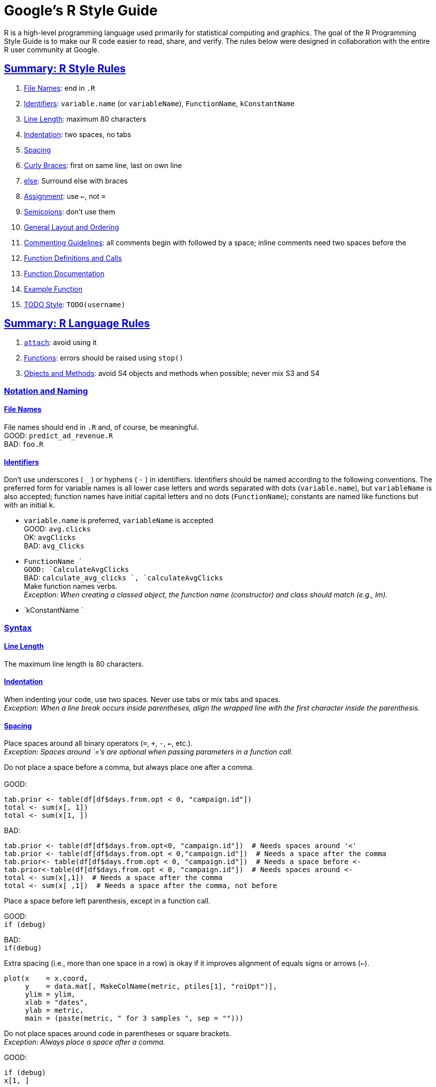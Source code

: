 = Google's R Style Guide
:sectlinks:


R is a high-level programming language used primarily for statistical computing and graphics. The goal of the R Programming Style Guide is to make our R code easier to read, share, and verify. The rules below were designed in collaboration with the entire R user community at Google.

== Summary: R Style Rules

1.  link:#filenames[File Names]: end in `.R`
2.  link:#identifiers[Identifiers]: `variable.name` (or `variableName`), `FunctionName`, `kConstantName`
3.  link:#linelength[Line Length]: maximum 80 characters
4.  link:#indentation[Indentation]: two spaces, no tabs
5.  link:#spacing[Spacing]
6.  link:#curlybraces[Curly Braces]: first on same line, last on own line
7.  link:#else[else]: Surround else with braces
8.  link:#assignment[Assignment]: use `<-`, not `=`
9.  link:#semicolons[Semicolons]: don't use them
10. link:#generallayout[General Layout and Ordering]
11. link:#comments[Commenting Guidelines]: all comments begin with `#` followed by a space; inline comments need two spaces before the `#`
12. link:#functiondefinition[Function Definitions and Calls]
13. link:#functiondocumentation[Function Documentation]
14. link:#examplefunction[Example Function]
15. link:#todo[TODO Style]: `TODO(username)`

== Summary: R Language Rules

1.  link:#attach[`attach`]: avoid using it
2.  link:#functionlanguage[Functions]: errors should be raised using `stop()`
3.  link:#object[Objects and Methods]: avoid S4 objects and methods when possible; never mix S3 and S4

=== Notation and Naming

[[filenames]]
==== File Names

File names should end in `.R` and, of course, be meaningful. +
 GOOD: `predict_ad_revenue.R` +
 BAD: `foo.R`

[[identifiers]]
==== Identifiers

Don't use underscores ( `_` ) or hyphens ( `-` ) in identifiers. Identifiers should be named according to the following conventions. The preferred form for variable names is all lower case letters and words separated with dots (`variable.name`), but `variableName` is also accepted; function names have initial capital letters and no dots (`FunctionName`); constants are named like functions but with an initial `k`.

* `variable.name` is preferred, `variableName` is accepted +
 GOOD: `avg.clicks` +
 OK: `avgClicks` +
 BAD: `avg_Clicks`
* `FunctionName ` +
 GOOD: `CalculateAvgClicks` +
 BAD: `calculate_avg_clicks                 `, `calculateAvgClicks` +
 Make function names verbs. +
_Exception: When creating a classed object, the function name (constructor) and class should match (e.g., lm)._
* `kConstantName `

=== Syntax

[[linelength]]
==== Line Length

The maximum line length is 80 characters.

[[indentation]]
==== Indentation

When indenting your code, use two spaces. Never use tabs or mix tabs and spaces. +
_Exception: When a line break occurs inside parentheses, align the wrapped line with the first character inside the parenthesis._

[[spacing]]
==== Spacing

Place spaces around all binary operators (`=`, `+`, `-`, `<-`, etc.). +
 _Exception: Spaces around `=`'s are optional when passing parameters in a function call._

Do not place a space before a comma, but always place one after a comma. +
 +
 GOOD:

-----------------------------------------------------------
tab.prior <- table(df[df$days.from.opt < 0, "campaign.id"])
total <- sum(x[, 1])
total <- sum(x[1, ])
-----------------------------------------------------------

BAD:

-------------------------------------------------------------------------------------------
tab.prior <- table(df[df$days.from.opt<0, "campaign.id"])  # Needs spaces around '<'
tab.prior <- table(df[df$days.from.opt < 0,"campaign.id"])  # Needs a space after the comma
tab.prior<- table(df[df$days.from.opt < 0, "campaign.id"])  # Needs a space before <-
tab.prior<-table(df[df$days.from.opt < 0, "campaign.id"])  # Needs spaces around <-
total <- sum(x[,1])  # Needs a space after the comma
total <- sum(x[ ,1])  # Needs a space after the comma, not before
-------------------------------------------------------------------------------------------

Place a space before left parenthesis, except in a function call.

GOOD: +
`if (debug)`

BAD: +
`if(debug)`

Extra spacing (i.e., more than one space in a row) is okay if it improves alignment of equals signs or arrows (`<-`).

-----------------------------------------------------------------
plot(x    = x.coord,
     y    = data.mat[, MakeColName(metric, ptiles[1], "roiOpt")],
     ylim = ylim,
     xlab = "dates",
     ylab = metric,
     main = (paste(metric, " for 3 samples ", sep = "")))
-----------------------------------------------------------------

Do not place spaces around code in parentheses or square brackets. +
 _Exception: Always place a space after a comma._

GOOD:

----------
if (debug)
x[1, ]
----------

BAD:

---------------------------------------
if ( debug )  # No spaces around debug
x[1,]  # Needs a space after the comma 
---------------------------------------

[[curlybraces]]
==== Curly Braces

An opening curly brace should never go on its own line; a closing curly brace should always go on its own line. You may omit curly braces when a block consists of a single statement; however, you must _consistently_ either use or not use curly braces for single statement blocks.

--------------------
if (is.null(ylim)) {
  ylim <- c(0, 0.06)
}
--------------------

xor (but not both)

--------------------
if (is.null(ylim))
  ylim <- c(0, 0.06)
--------------------

Always begin the body of a block on a new line.

BAD: +
` if (is.null(ylim))               ylim <- c(0, 0.06)` +
` if (is.null(ylim))               {ylim <- c(0, 0.06)} `

[[else]]
==== Surround else with braces

An `else` statement should always be surrounded on the same line by curly braces.

-------------------
if (condition) {
  one or more lines
} else {
  one or more lines
}
-------------------

BAD: +

-------------------
if (condition) {
  one or more lines
}
else {
  one or more lines
}
-------------------

BAD: +

--------------
if (condition)
  one line
else
  one line
--------------

[[assignment]]
==== Assignment

Use `<-`, not `=`, for assignment.

GOOD: +
` x <- 5 `

BAD: +
` x = 5`

[[semicolons]]
==== Semicolons

Do not terminate your lines with semicolons or use semicolons to put more than one command on the same line. (Semicolons are not necessary, and are omitted for consistency with other Google style guides.)

=== Organization

[[generallayout]]
==== General Layout and Ordering

If everyone uses the same general ordering, we'll be able to read and understand each other's scripts faster and more easily.

1.  Copyright statement comment
2.  Author comment
3.  File description comment, including purpose of program, inputs, and outputs
4.  `source()` and `library()` statements
5.  Function definitions
6.  Executed statements, if applicable (e.g., ` print`, `plot`)

Unit tests should go in a separate file named `originalfilename_test.R`.

[[comments]]
==== Commenting Guidelines

Comment your code. Entire commented lines should begin with `#` and one space.

Short comments can be placed after code preceded by two spaces, `#`, and then one space.

-----------------------------------------------------------------
# Create histogram of frequency of campaigns by pct budget spent.
hist(df$pct.spent,
     breaks = "scott",  # method for choosing number of buckets
     main   = "Histogram: fraction budget spent by campaignid",
     xlab   = "Fraction of budget spent",
     ylab   = "Frequency (count of campaignids)")
-----------------------------------------------------------------

[[functiondefinition]]
==== Function Definitions and Calls

Function definitions should first list arguments without default values, followed by those with default values.

In both function definitions and function calls, multiple arguments per line are allowed; line breaks are only allowed between assignments. +
GOOD:

-------------------------------------------------
PredictCTR <- function(query, property, num.days,
                       show.plot = TRUE)
-------------------------------------------------

BAD:

-------------------------------------------------------------
PredictCTR <- function(query, property, num.days, show.plot =
                       TRUE)
-------------------------------------------------------------

Ideally, unit tests should serve as sample function calls (for shared library routines).

[[functiondocumentation]]
==== Function Documentation

Functions should contain a comments section immediately below the function definition line. These comments should consist of a one-sentence description of the function; a list of the function's arguments, denoted by `Args:`, with a description of each (including the data type); and a description of the return value, denoted by `Returns:`. The comments should be descriptive enough that a caller can use the function without reading any of the function's code.

[[examplefunction]]
==== Example Function

-------------------------------------------------------------------------------
CalculateSampleCovariance <- function(x, y, verbose = TRUE) {
  # Computes the sample covariance between two vectors.
  #
  # Args:
  #   x: One of two vectors whose sample covariance is to be calculated.
  #   y: The other vector. x and y must have the same length, greater than one,
  #      with no missing values.
  #   verbose: If TRUE, prints sample covariance; if not, not. Default is TRUE.
  #
  # Returns:
  #   The sample covariance between x and y.
  n <- length(x)
  # Error handling
  if (n <= 1 || n != length(y)) {
    stop("Arguments x and y have different lengths: ",
         length(x), " and ", length(y), ".")
  }
  if (TRUE %in% is.na(x) || TRUE %in% is.na(y)) {
    stop(" Arguments x and y must not have missing values.")
  }
  covariance <- var(x, y)
  if (verbose)
    cat("Covariance = ", round(covariance, 4), ".\n", sep = "")
  return(covariance)
}
-------------------------------------------------------------------------------

[[todo]]
==== TODO Style

Use a consistent style for TODOs throughout your code. +
`TODO(username): Explicit description of action to     be taken`

=== Language

[[attach]]
==== Attach

The possibilities for creating errors when using `attach` are numerous. Avoid it.

[[functionlanguage]]
==== Functions

Errors should be raised using `stop()`.

[[object]]
==== Objects and Methods

The S language has two object systems, S3 and S4, both of which are available in R. S3 methods are more interactive and flexible, whereas S4 methods are more formal and rigorous. (For an illustration of the two systems, see Thomas Lumley's "Programmer's Niche: A Simple Class, in S3 and S4" in R News 4/1, 2004, pgs. 33 - 36: http://cran.r-project.org/doc/Rnews/Rnews_2004-1.pdf.)

Use S3 objects and methods unless there is a strong reason to use S4 objects or methods. A primary justification for an S4 object would be to use objects directly in C++ code. A primary justification for an S4 generic/method would be to dispatch on two arguments.

Avoid mixing S3 and S4: S4 methods ignore S3 inheritance and vice-versa.

=== Exceptions

The coding conventions described above should be followed, unless there is good reason to do otherwise. Exceptions include legacy code and modifying third-party code.

=== Parting Words

Use common sense and BE CONSISTENT.

If you are editing code, take a few minutes to look at the code around you and determine its style. If others use spaces around their `if ` clauses, you should, too. If their comments have little boxes of stars around them, make your comments have little boxes of stars around them, too.

The point of having style guidelines is to have a common vocabulary of coding so people can concentrate on _what_ you are saying, rather than on _how_ you are saying it. We present global style rules here so people know the vocabulary. But local style is also important. If code you add to a file looks drastically different from the existing code around it, the discontinuity will throw readers out of their rhythm when they go to read it. Try to avoid this.

OK, enough writing about writing code; the code itself is much more interesting. Have fun!

=== References

http://www.maths.lth.se/help/R/RCC/ - R Coding Conventions

http://ess.r-project.org/ - For emacs users. This runs R in your emacs and has an emacs mode.
